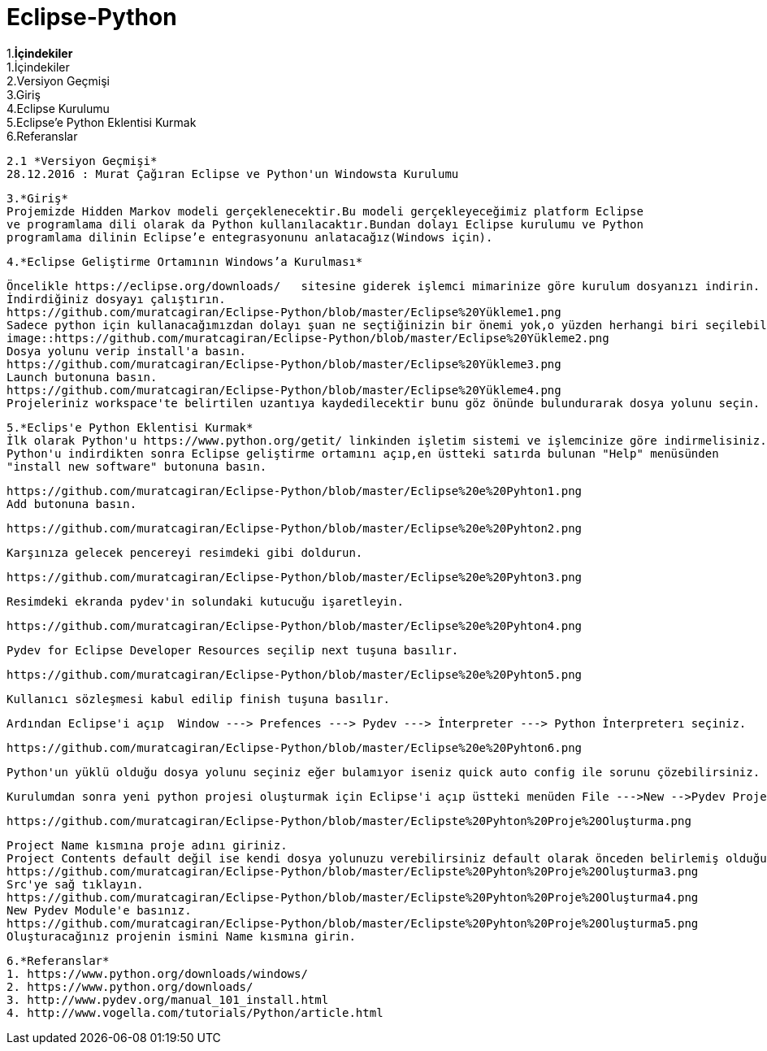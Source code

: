 = Eclipse-Python


1.*İçindekiler* +
 1.İçindekiler +
 2.Versiyon Geçmişi  +
 3.Giriş  +
 4.Eclipse Kurulumu +
 5.Eclipse’e Python Eklentisi Kurmak +
 6.Referanslar +
  
 2.1 *Versiyon Geçmişi*
 28.12.2016 : Murat Çağıran Eclipse ve Python'un Windowsta Kurulumu 
 
 3.*Giriş* 
 Projemizde Hidden Markov modeli gerçeklenecektir.Bu modeli gerçekleyeceğimiz platform Eclipse 
 ve programlama dili olarak da Python kullanılacaktır.Bundan dolayı Eclipse kurulumu ve Python 
 programlama dilinin Eclipse’e entegrasyonunu anlatacağız(Windows için). 
 
 4.*Eclipse Geliştirme Ortamının Windows’a Kurulması*
 
 Öncelikle https://eclipse.org/downloads/   sitesine giderek işlemci mimarinize göre kurulum dosyanızı indirin. 
 İndirdiğiniz dosyayı çalıştırın. 
 https://github.com/muratcagiran/Eclipse-Python/blob/master/Eclipse%20Yükleme1.png
 Sadece python için kullanacağımızdan dolayı şuan ne seçtiğinizin bir önemi yok,o yüzden herhangi biri seçilebilir. 
 image::https://github.com/muratcagiran/Eclipse-Python/blob/master/Eclipse%20Yükleme2.png
 Dosya yolunu verip install'a basın. 
 https://github.com/muratcagiran/Eclipse-Python/blob/master/Eclipse%20Yükleme3.png
 Launch butonuna basın. 
 https://github.com/muratcagiran/Eclipse-Python/blob/master/Eclipse%20Yükleme4.png
 Projeleriniz workspace'te belirtilen uzantıya kaydedilecektir bunu göz önünde bulundurarak dosya yolunu seçin. 
 
 
 5.*Eclips'e Python Eklentisi Kurmak*  
 İlk olarak Python'u https://www.python.org/getit/ linkinden işletim sistemi ve işlemcinize göre indirmelisiniz.  
 Python'u indirdikten sonra Eclipse geliştirme ortamını açıp,en üstteki satırda bulunan "Help" menüsünden 
 "install new software" butonuna basın. 
  
 https://github.com/muratcagiran/Eclipse-Python/blob/master/Eclipse%20e%20Pyhton1.png
 Add butonuna basın. 
 
 https://github.com/muratcagiran/Eclipse-Python/blob/master/Eclipse%20e%20Pyhton2.png
 
 Karşınıza gelecek pencereyi resimdeki gibi doldurun. 
 
 https://github.com/muratcagiran/Eclipse-Python/blob/master/Eclipse%20e%20Pyhton3.png
 
 Resimdeki ekranda pydev'in solundaki kutucuğu işaretleyin. 
 
 https://github.com/muratcagiran/Eclipse-Python/blob/master/Eclipse%20e%20Pyhton4.png
 
 Pydev for Eclipse Developer Resources seçilip next tuşuna basılır. 
 
 https://github.com/muratcagiran/Eclipse-Python/blob/master/Eclipse%20e%20Pyhton5.png
 
 Kullanıcı sözleşmesi kabul edilip finish tuşuna basılır. 
 
 Ardından Eclipse'i açıp  Window ---> Prefences ---> Pydev ---> İnterpreter ---> Python İnterpreterı seçiniz. 
 
 https://github.com/muratcagiran/Eclipse-Python/blob/master/Eclipse%20e%20Pyhton6.png
 
 Python'un yüklü olduğu dosya yolunu seçiniz eğer bulamıyor iseniz quick auto config ile sorunu çözebilirsiniz. 
 
 Kurulumdan sonra yeni python projesi oluşturmak için Eclipse'i açıp üstteki menüden File --->New -->Pydev Project 'i seçiyoruz 
 
 https://github.com/muratcagiran/Eclipse-Python/blob/master/Eclipste%20Pyhton%20Proje%20Oluşturma.png
 
 Project Name kısmına proje adını giriniz. 
 Project Contents default değil ise kendi dosya yolunuzu verebilirsiniz default olarak önceden belirlemiş olduğunuz çalışma alanına      kaydedilir. 
 https://github.com/muratcagiran/Eclipse-Python/blob/master/Eclipste%20Pyhton%20Proje%20Oluşturma3.png
 Src'ye sağ tıklayın. 
 https://github.com/muratcagiran/Eclipse-Python/blob/master/Eclipste%20Pyhton%20Proje%20Oluşturma4.png
 New Pydev Module'e basınız. 
 https://github.com/muratcagiran/Eclipse-Python/blob/master/Eclipste%20Pyhton%20Proje%20Oluşturma5.png
 Oluşturacağınız projenin ismini Name kısmına girin. 
 
 6.*Referanslar*  
 1. https://www.python.org/downloads/windows/  
 2. https://www.python.org/downloads/  
 3. http://www.pydev.org/manual_101_install.html  
 4. http://www.vogella.com/tutorials/Python/article.html  
 
 
